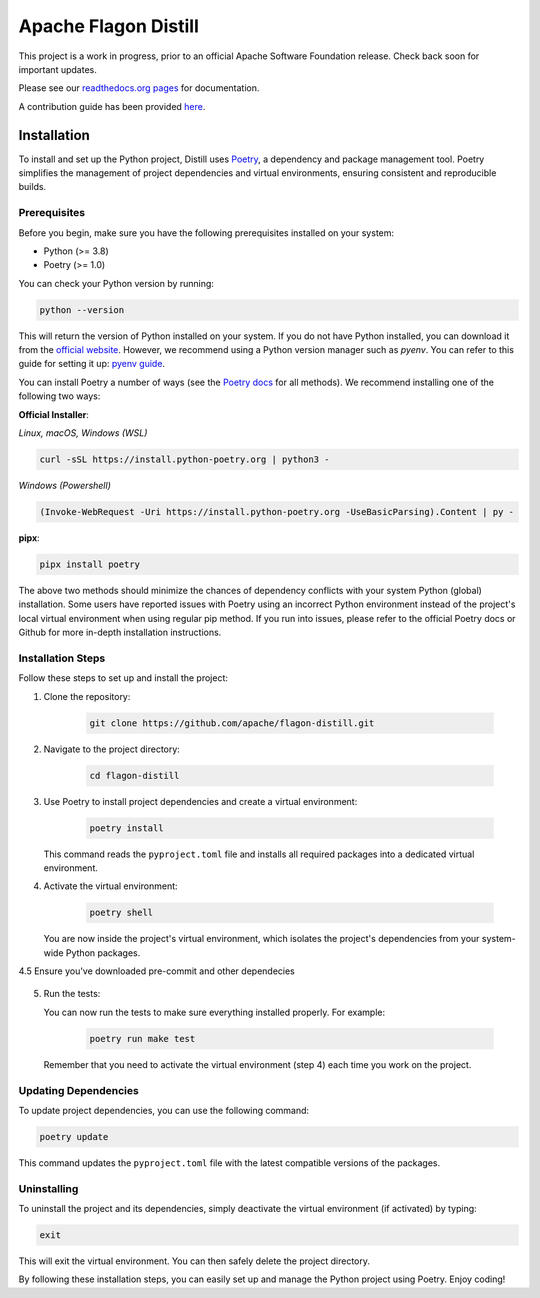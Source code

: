 .. ..

	<!---
    Licensed to the Apache Software Foundation (ASF) under one or more
	contributor license agreements.  See the NOTICE file distributed with
	this work for additional information regarding copyright ownership.
	The ASF licenses this file to You under the Apache License, Version 2.0
	(the "License"); you may not use this file except in compliance with
	the License.  You may obtain a copy of the License at

	  http://www.apache.org/licenses/LICENSE-2.0

	Unless required by applicable law or agreed to in writing, software
	distributed under the License is distributed on an "AS IS" BASIS,
	WITHOUT WARRANTIES OR CONDITIONS OF ANY KIND, either express or implied.
	See the License for the specific language governing permissions and
	limitations under the License. 
	--->


Apache Flagon Distill
=====================

.. image:: https://readthedocs.org/projects/incubator-flagon-distill/badge/?version=distill_toolkit_refactor
	:target: https://incubator-flagon-distill.readthedocs.io/en/distill_toolkit_refactor/?badge=stable
	:alt: Documentation Status

This project is a work in progress, prior to an official Apache Software Foundation release. Check back soon for important updates.

Please see our `readthedocs.org pages <https://incubator-flagon-distill.readthedocs.io/en/distill_toolkit_refactor/>`_ for documentation.

A contribution guide has been provided `here <http://flagon.incubator.apache.org/docs/contributing/>`_.

Installation
------------

To install and set up the Python project, Distill uses `Poetry <https://python-poetry.org/>`_, a dependency and package management tool. Poetry simplifies the management of project dependencies and virtual environments, ensuring consistent and reproducible builds.

Prerequisites
~~~~~~~~~~~~~

Before you begin, make sure you have the following prerequisites installed on your system:

- Python (>= 3.8)
- Poetry (>= 1.0)

You can check your Python version by running:

.. code-block:: bash

    python --version

This will return the version of Python installed on your system. If you do not have Python installed, you can download it from the `official website <https://www.python.org/downloads/>`_. However, we recommend using a Python version manager such as `pyenv`. You can refer to this guide for setting it up: `pyenv guide <https://realpython.com/intro-to-pyenv/>`_.

You can install Poetry a number of ways (see the `Poetry docs <https://python-poetry.org/docs/>`_ for all methods). We recommend installing one of the following two ways:

**Official Installer**:

*Linux, macOS, Windows (WSL)*

.. code-block:: bash

    curl -sSL https://install.python-poetry.org | python3 -

*Windows (Powershell)*

.. code-block:: bash

    (Invoke-WebRequest -Uri https://install.python-poetry.org -UseBasicParsing).Content | py -

**pipx**:

.. code-block:: bash

    pipx install poetry

The above two methods should minimize the chances of dependency conflicts with your system Python (global) installation. Some users have reported issues with Poetry using an incorrect Python environment instead of the project's local virtual environment when using regular pip method. If you run into issues, please refer to the official Poetry docs or Github for more in-depth installation instructions.


Installation Steps
~~~~~~~~~~~~~~~~~~

Follow these steps to set up and install the project:

1. Clone the repository:

    .. code-block:: bash

        git clone https://github.com/apache/flagon-distill.git


2. Navigate to the project directory:

    .. code-block:: bash

        cd flagon-distill

3. Use Poetry to install project dependencies and create a virtual environment:

    .. code-block:: bash

        poetry install
   
   This command reads the ``pyproject.toml`` file and installs all required packages into a dedicated virtual environment.

4. Activate the virtual environment:

    .. code-block:: bash

        poetry shell
   
   You are now inside the project's virtual environment, which isolates the project's dependencies from your system-wide Python packages.

4.5 Ensure you've downloaded pre-commit and other dependecies

    .. code-block:: bash
        pip install pre-commit
        poetry install --all-groups

5. Run the tests:
   
   You can now run the tests to make sure everything installed properly. For example:

    .. code-block:: bash

       poetry run make test
   
   Remember that you need to activate the virtual environment (step 4) each time you work on the project.

Updating Dependencies
~~~~~~~~~~~~~~~~~~~~~

To update project dependencies, you can use the following command:

.. code-block:: bash

   poetry update

This command updates the ``pyproject.toml`` file with the latest compatible versions of the packages.

Uninstalling
~~~~~~~~~~~~

To uninstall the project and its dependencies, simply deactivate the virtual environment (if activated) by typing:

.. code-block:: bash

   exit

This will exit the virtual environment. You can then safely delete the project directory.

By following these installation steps, you can easily set up and manage the Python project using Poetry. Enjoy coding!
